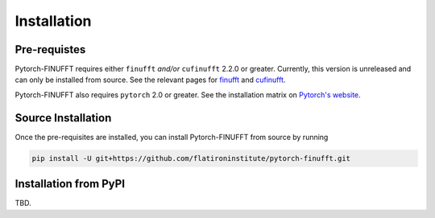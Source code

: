 Installation
============


Pre-requistes
-------------

Pytorch-FINUFFT requires either ``finufft`` *and/or* ``cufinufft``
2.2.0 or greater. Currently, this version is unreleased
and can only be installed from source. See the relevant pages for
`finufft <https://finufft.readthedocs.io/en/latest/install.html>`_
and
`cufinufft <https://finufft.readthedocs.io/en/latest/install_gpu.html>`_.


Pytorch-FINUFFT also requires ``pytorch`` 2.0 or greater. See the installation
matrix on `Pytorch's website <https://pytorch.org/get-started/>`_.


Source Installation
-------------------

Once the pre-requisites are installed, you can install Pytorch-FINUFFT
from source by running

.. code-block:: bash

    pip install -U git+https://github.com/flatironinstitute/pytorch-finufft.git


Installation from PyPI
----------------------

TBD.
